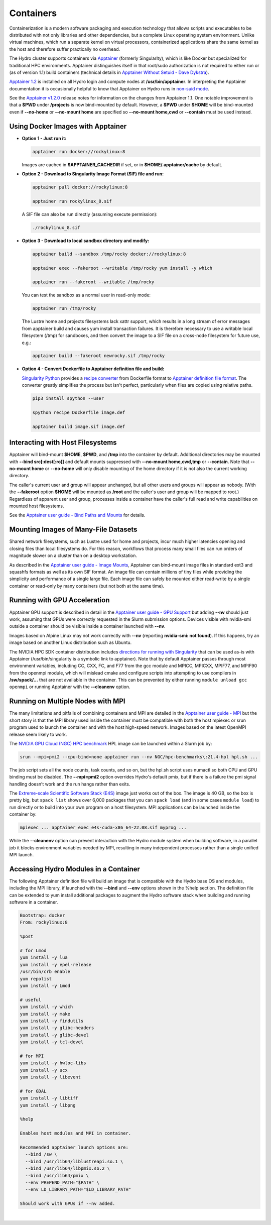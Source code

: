 .. _containers:

.. highlight:: none

Containers
==============

Containerization is a modern software packaging and execution technology that allows scripts and executables to be distributed with not only libraries and other dependencies, but a complete Linux operating system environment. 
Unlike virtual machines, which run a separate kernel on virtual processors, containerized applications share the same kernel as the host and therefore suffer practically no overhead.

The Hydro cluster supports containers via `Apptainer <https://apptainer.org/>`_ (formerly Singularity), which is like Docker but specialized for traditional HPC environments. 
Apptainer distinguishes itself in that root/sudo authorization is not required to either run or (as of version 1.1) build containers (technical details in `Apptainer Without Setuid - Dave Dykstra <https://arxiv.org/ftp/arxiv/papers/2208/2208.12106.pdf>`_).

`Apptainer 1.2 <https://apptainer.org/docs/user/1.2/>`_ is installed on all Hydro login and compute nodes at **/usr/bin/apptainer**.
In interpreting the Apptainer documentation it is occasionally helpful to know that Apptainer on Hydro runs in `non-suid mode <https://apptainer.org/docs/user/1.2/security.html#setuid-user-namespaces>`_.

See the `Apptainer v1.2.0 <https://github.com/apptainer/apptainer/releases/tag/v1.2.0>`_ release notes for information on the changes from Apptainer 1.1. One notable improvement is that a **$PWD** under **/projects** is now bind-mounted by default. However, a **$PWD** under **$HOME** will be bind-mounted even if **\--no-home** or **\--no-mount home** are specified so **\--no-mount home,cwd** or **\--contain** must be used instead.

.. _docker-apptainer:

Using Docker Images with Apptainer
---------------------------------------

- **Option 1 - Just run it:**

  .. code-block::

     apptainer run docker://rockylinux:8

  Images are cached in **$APPTAINER_CACHEDIR** if set, or in **$HOME/.apptainer/cache** by default.

- **Option 2 - Download to Singularity Image Format (SIF) file and run:**

  .. code-block::

     apptainer pull docker://rockylinux:8

     apptainer run rockylinux_8.sif

  A SIF file can also be run directly (assuming execute permission):

  .. code-block::

     ./rockylinux_8.sif

- **Option 3 - Download to local sandbox directory and modify:**

  .. code-block::

     apptainer build --sandbox /tmp/rocky docker://rockylinux:8

     apptainer exec --fakeroot --writable /tmp/rocky yum install -y which

     apptainer run --fakeroot --writable /tmp/rocky

  You can test the sandbox as a normal user in read-only mode:

  .. code-block::

     apptainer run /tmp/rocky

  The Lustre home and projects filesystems lack xattr support, which results in a long stream of error messages from apptainer build and causes yum install transaction failures. It is therefore necessary to use a writable local filesystem (/tmp) for sandboxes, and then convert the image to a SIF file on a cross-node filesystem for future use, e.g.:

  .. code-block::

     apptainer build --fakeroot newrocky.sif /tmp/rocky

- **Option 4 - Convert Dockerfile to Apptainer definition file and build:**

  `Singularity Python <https://singularityhub.github.io/singularity-cli/>`_ provides a `recipe converter <https://singularityhub.github.io/singularity-cli/recipes>`_ from Dockerfile format to `Apptainer definition file format <https://apptainer.org/docs/user/1.1/definition_files.html>`_. The converter greatly simplifies the process but isn't perfect, particularly when files are copied using relative paths.

  .. code-block::

     pip3 install spython --user

     spython recipe Dockerfile image.def

     apptainer build image.sif image.def

.. _docker_host_fs:

Interacting with Host Filesystems
--------------------------------------

Apptainer will bind-mount **$HOME**, **$PWD**, and **/tmp** into the container by default. 
Additional directories may be mounted with **\--bind src[:dest[:ro]]** and default mounts suppressed with **\--no-mount home,cwd,tmp** or **\--contain**. 
Note that **\--no-mount home** or **\--no-home** will only disable mounting of the home directory if it is not also the current working directory.

The caller's current user and group will appear unchanged, but all other users and groups will appear as nobody. 
(With the **\--fakeroot** option **$HOME** will be mounted as **/root** and the caller's user and group will be mapped to root.) 
Regardless of apparent user and group, processes inside a container have the caller's full read and write capabilities on mounted host filesystems.

See the `Apptainer user guide - Bind Paths and Mounts <https://apptainer.org/docs/user/1.2/bind_paths_and_mounts.html>`_ for details.

.. _container-mounting-images:

Mounting Images of Many-File Datasets
----------------------------------------

Shared network filesystems, such as Lustre used for home and projects, incur much higher latencies opening and closing files than local filesystems do.
For this reason, workflows that process many small files can run orders of magnitude slower on a cluster than on a desktop workstation.

As described in the `Apptainer user guide - Image Mounts <https://apptainer.org/docs/user/1.2/bind_paths_and_mounts.html#image-mounts>`_, Apptainer can bind-mount image files in standard ext3 and squashfs formats as well as its own SIF format. 
An image file can contain millions of tiny files while providing the simplicity and performance of a single large file. 
Each image file can safely be mounted either read-write by a single container or read-only by many containers (but not both at the same time).

.. _container-gpu:

Running with GPU Acceleration
-------------------------------

Apptainer GPU support is described in detail in the `Apptainer user guide - GPU Support <https://apptainer.org/docs/user/1.2/gpu.html>`_ but adding **\--nv** should just work, assuming that GPUs were correctly requested in the Slurm submission options. 
Devices visible with nvidia-smi outside a container should be visible inside a container launched with **\--nv**.

Images based on Alpine Linux may not work correctly with **\--nv** (reporting **nvidia-smi: not found**). 
If this happens, try an image based on another Linux distribution such as Ubuntu.

The NVIDIA HPC SDK container distribution includes `directions for running with Singularity <https://catalog.ngc.nvidia.com/orgs/nvidia/containers/nvhpc#running-with-singularity>`_ that can be used as-is with Apptainer (/usr/bin/singularity is a symbolic link to apptainer). 
Note that by default Apptainer passes through most environment variables, including CC, CXX, FC, and F77 from the gcc module and MPICC, MPICXX, MPIF77, and MPIF90 from the openmpi module, which will mislead cmake and configure scripts into attempting to use compilers in **/sw/spack/...** that are not available in the container. 
This can be prevented by either running ``module unload gcc openmpi`` or running Apptainer with the **\--cleanenv** option.

.. _container-mpi:

Running on Multiple Nodes with MPI
-----------------------------------

The many limitations and pitfalls of combining containers and MPI are detailed in the `Apptainer user guide - MPI <https://apptainer.org/docs/user/1.2/mpi.html>`_ but the short story is that the MPI library used inside the container must be compatible with both the host mpiexec or srun program used to launch the container and with the host high-speed network. 
Images based on the latest OpenMPI release seem likely to work.

The `NVIDIA GPU Cloud (NGC) HPC benchmark <https://catalog.ngc.nvidia.com/orgs/nvidia/containers/hpc-benchmarks>`_ HPL image can be launched within a Slurm job by:

.. code-block::

   srun --mpi=pmi2 --cpu-bind=none apptainer run --nv NGC/hpc-benchmarks\:21.4-hpl hpl.sh ...

The job script sets all the node counts, task counts, and so on, but the hpl.sh script uses numactl so both CPU and GPU binding must be disabled.
The **\--mpi=pmi2** option overrides Hydro's default pmix, but if there is a failure the pmi signal handling doesn’t work and the run hangs rather than exits.

The `Extreme-scale Scientific Software Stack (E4S) <https://e4s-project.github.io/>`_ image just works out of the box. 
The image is 40 GB, so the box is pretty big, but ``spack list`` shows over 6,000 packages that you can ``spack load`` (and in some cases ``module load``) to run directly or to build into your own program on a host filesystem. 
MPI applications can be launched inside the container by:

.. code-block::

   mpiexec ... apptainer exec e4s-cuda-x86_64-22.08.sif myprog ...

While the **\--cleanenv** option can prevent interaction with the Hydro module system when building software, in a parallel job it blocks environment variables needed by MPI, resulting in many independent processes rather than a single unified MPI launch.

.. _modules-in-container:

Accessing Hydro Modules in a Container
----------------------------------------

The following Apptainer definition file will build an image that is compatible with the Hydro base OS and modules, including the MPI library, if launched with the **\--bind** and **\--env** options shown in the %help section. 
The definition file can be extended to yum install additional packages to augment the Hydro software stack when building and running software in a container.

.. code-block::

   Bootstrap: docker
   From: rockylinux:8

   %post

   # for Lmod
   yum install -y lua
   yum install -y epel-release
   /usr/bin/crb enable
   yum repolist
   yum install -y Lmod

   # useful
   yum install -y which
   yum install -y make
   yum install -y findutils
   yum install -y glibc-headers
   yum install -y glibc-devel
   yum install -y tcl-devel

   # for MPI
   yum install -y hwloc-libs
   yum install -y ucx
   yum install -y libevent

   # for GDAL
   yum install -y libtiff
   yum install -y libpng

   %help

   Enables host modules and MPI in container.

   Recommended apptainer launch options are:
     --bind /sw \
     --bind /usr/lib64/liblustreapi.so.1 \
     --bind /usr/lib64/libpmix.so.2 \
     --bind /usr/lib64/pmix \
     --env PREPEND_PATH="$PATH" \
     --env LD_LIBRARY_PATH="$LD_LIBRARY_PATH"

   Should work with GPUs if --nv added.

|
